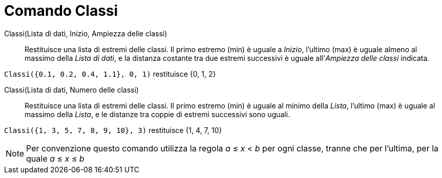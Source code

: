 = Comando Classi
:page-en: commands/Classes
ifdef::env-github[:imagesdir: /it/modules/ROOT/assets/images]

Classi(Lista di dati, Inizio, Ampiezza delle classi)::
  Restituisce una lista di estremi delle classi. Il primo estremo (min) è uguale a _Inizio_, l'ultimo (max) è uguale
  almeno al massimo della _Lista di dati_, e la distanza costante tra due estremi successivi è uguale all'_Ampiezza
  delle classi_ indicata.

[EXAMPLE]
====

`++Classi({0.1, 0.2, 0.4, 1.1}, 0, 1)++` restituisce {0, 1, 2}

====

Classi(Lista di dati, Numero delle classi)::
  Restituisce una lista di estremi delle classi. Il primo estremo (min) è uguale al minimo della _Lista_, l'ultimo (max)
  è uguale al massimo della _Lista_, e le distanze tra coppie di estremi successivi sono uguali.

[EXAMPLE]
====

`++Classi({1, 3, 5, 7, 8, 9, 10}, 3)++` restituisce {1, 4, 7, 10}

====

[NOTE]
====

Per convenzione questo comando utilizza la regola _a_ ≤ _x_ < _b_ per ogni classe, tranne che per l'ultima, per la quale
_a_ ≤ _x_ ≤ _b_

====
